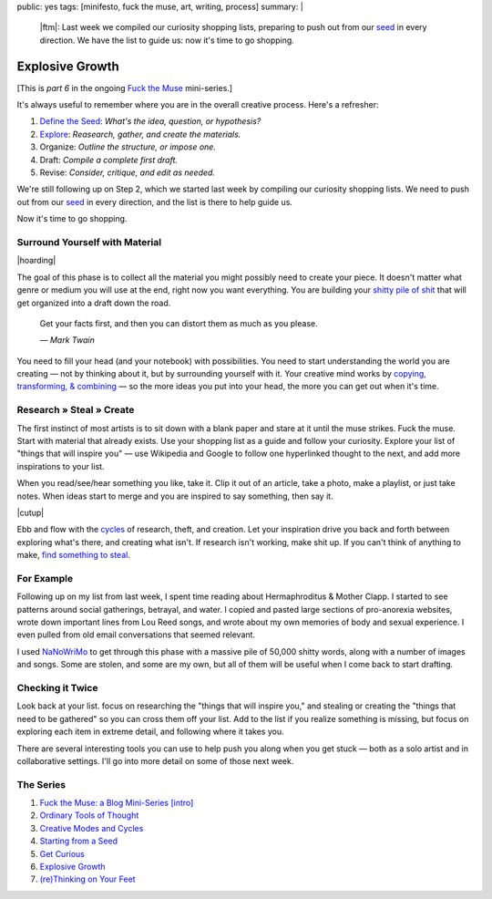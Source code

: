 public: yes
tags: [minifesto, fuck the muse, art, writing, process]
summary: |
  |ftm|:
  Last week we compiled our curiosity shopping lists,
  preparing to push out from our `seed`_ in every direction.
  We have the list to guide us:
  now it's time to go shopping.

  .. _seed: /2012/12/13/starting-from-a-seed/

  .. |ftm| raw:: html

    <em><a href="/2012/10/16/muse-intro/">Fuck the Muse</a> pt.6</em>


Explosive Growth
================

[This is *part 6* in the ongoing
`Fuck the Muse </2012/10/16/muse-intro/>`_ mini-series.]

It's always useful to remember where you are
in the overall creative process.
Here's a refresher:

1. `Define the Seed`_: *What's the idea, question, or hypothesis?*
2. `Explore`_: *Reasearch, gather, and create the materials.*
3. Organize: *Outline the structure, or impose one.*
4. Draft: *Compile a complete first draft.*
5. Revise: *Consider, critique, and edit as needed.*

We're still following up on Step 2,
which we started last week
by compiling our curiosity shopping lists.
We need to push out from our `seed`_ in every direction,
and the list is there to help guide us.

Now it's time to go shopping.

.. _seed: /2012/12/13/starting-from-a-seed/
.. _Define the Seed: /2012/12/13/starting-from-a-seed/
.. _Explore: /2013/02/07/get-curious/

Surround Yourself with Material
-------------------------------

|hoarding|

The goal of this phase is to collect all the material
you might possibly need to create your piece.
It doesn't matter what genre or medium you will use at the end,
right now you want everything.
You are building your `shitty pile of shit`_
that will get organized into a draft down the road.

  Get your facts first, and then you can distort them as much as you please.

  *— Mark Twain*

You need to fill your head (and your notebook) with possibilities.
You need to start understanding the world you are creating —
not by thinking about it, but by surrounding yourself with it.
Your creative mind works
by `copying, transforming, & combining`_ —
so the more ideas you put into your head,
the more you can get out when it's time.

.. _shitty pile of shit: /2013/02/07/get-curious/
.. _copying, transforming, & combining: /2012/10/23/ordinary-tools-of-thought/

Research » Steal » Create
-------------------------

The first instinct of most artists is to sit down with a blank paper
and stare at it until the muse strikes.
Fuck the muse.
Start with material that already exists.
Use your shopping list as a guide and follow your curiosity.
Explore your list of "things that will inspire you" —
use Wikipedia and Google to follow one hyperlinked thought to the next,
and add more inspirations to your list.

When you read/see/hear something you like, take it.
Clip it out of an article,
take a photo,
make a playlist,
or just take notes.
When ideas start to merge and you are inspired to say something,
then say it.

|cutup|

Ebb and flow with the `cycles`_ of research, theft, and creation.
Let your inspiration drive you back and forth
between exploring what's there, and creating what isn't.
If research isn't working, make shit up.
If you can't think of anything to make,
`find something to steal`_.

.. _cycles: /2012/11/08/creative-cycles
.. _find something to steal: http://www.austinkleon.com/steal/

For Example
-----------

Following up on my list from last week,
I spent time reading about Hermaphroditus & Mother Clapp.
I started to see patterns around social gatherings,
betrayal, and water.
I copied and pasted large sections of pro-anorexia websites,
wrote down important lines from Lou Reed songs,
and wrote about my own memories of body and sexual experience.
I even pulled from old email conversations
that seemed relevant.

I used `NaNoWriMo`_ to get through this phase
with a massive pile of 50,000 shitty words,
along with a number of images and songs.
Some are stolen, and some are my own,
but all of them will be useful when I come back to start drafting.

.. _NaNoWriMo: http://www.nanowrimo.org/

Checking it Twice
-----------------

Look back at your list.
focus on researching the "things that will inspire you,"
and stealing or creating the "things that need to be gathered"
so you can cross them off your list.
Add to the list if you realize something is missing,
but focus on exploring each item in extreme detail,
and following where it takes you.

There are several interesting tools you can use
to help push you along when you get stuck —
both as a solo artist and in collaborative settings.
I'll go into more detail on some of those next week.

The Series
----------

1. `Fuck the Muse: a Blog Mini-Series [intro] </2012/10/16/muse-intro/>`_
2. `Ordinary Tools of Thought </2012/10/23/ordinary-tools-of-thought/>`_
3. `Creative Modes and Cycles </2012/11/08/creative-cycles>`_
4. `Starting from a Seed </2012/12/13/starting-from-a-seed/>`_
5. `Get Curious </2013/02/07/get-curious/>`_
6. `Explosive Growth </2013/02/14/explosive-growth/>`_
7. `(re)Thinking on Your Feet </2013/03/29/rethinking-on-your-feet/>`_

.. |hoarding| raw:: html

  <figure>
    <img src="/static/pictures/explosion/hoarding.jpg" alt=""/>
    <figcaption>
      It's time to get your hoarding on.
    </figcaption>
  </figure>

.. |cutup| raw:: html

  <figure>
    <img src="/static/pictures/explosion/cutup.jpg" alt=""/>
    <figcaption>
      Cut it up. You can put it back together later.
    </figcaption>
  </figure>
